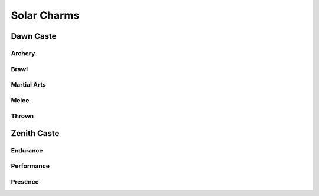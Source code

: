 Solar Charms
============

Dawn Caste
----------

Archery
^^^^^^^

.. mermaid:: ./mermaid/solar/dawn_archery.mmd

Brawl
^^^^^

.. mermaid:: ./mermaid/solar/dawn_brawl.mmd

Martial Arts
^^^^^^^^^^^^

.. mermaid:: ./mermaid/solar/dawn_martial_arts.mmd

Melee
^^^^^

.. mermaid:: ./mermaid/solar/dawn_melee.mmd

Thrown
^^^^^^

.. mermaid:: ./mermaid/solar/dawn_thrown.mmd


Zenith Caste
------------

Endurance
^^^^^^^^^

.. mermaid:: ./mermaid/solar/zenith_endurance.mmd

Performance
^^^^^^^^^^^

.. mermaid:: ./mermaid/solar/zenith_performance.mmd

Presence
^^^^^^^^

.. mermaid:: ./mermaid/solar/zenith_presence.mmd
